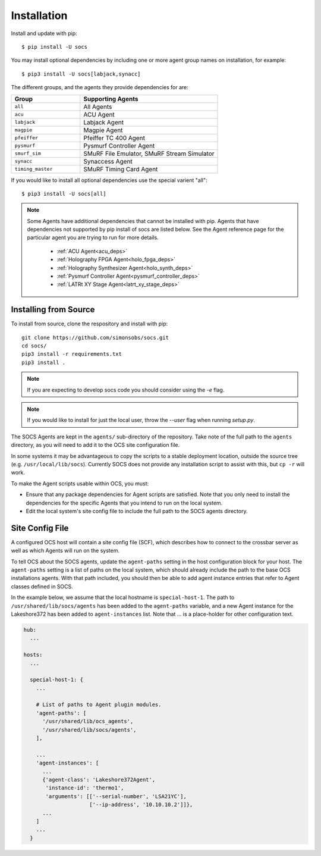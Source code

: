 .. _installation:

Installation
============

Install and update with pip::

    $ pip install -U socs

You may install optional dependencies by including one or more agent group
names on installation, for example::

    $ pip3 install -U socs[labjack,synacc]

The different groups, and the agents they provide dependencies for are:

.. list-table::
   :widths: 1 2
   :header-rows: 1

   * - Group
     - Supporting Agents
   * - ``all``
     - All Agents
   * - ``acu``
     - ACU Agent
   * - ``labjack``
     - Labjack Agent
   * - ``magpie``
     - Magpie Agent
   * - ``pfeiffer``
     - Pfeiffer TC 400 Agent
   * - ``pysmurf``
     - Pysmurf Controller Agent
   * - ``smurf_sim``
     - SMuRF File Emulator, SMuRF Stream Simulator
   * - ``synacc``
     - Synaccess Agent
   * - ``timing_master``
     - SMuRF Timing Card Agent

If you would like to install all optional dependencies use the special varient
"all"::

    $ pip3 install -U socs[all]

.. note::
    Some Agents have additional dependencies that cannot be installed with pip.
    Agents that have dependencies not supported by pip install of socs are
    listed below. See the Agent reference page for the particular agent you are
    trying to run for more details.

        - :ref:`ACU Agent<acu_deps>`
        - :ref:`Holography FPGA Agent<holo_fpga_deps>`
        - :ref:`Holography Synthesizer Agent<holo_synth_deps>`
        - :ref:`Pysmurf Controller Agent<pysmurf_controller_deps>`
        - :ref:`LATRt XY Stage Agent<latrt_xy_stage_deps>`

Installing from Source
----------------------

To install from source, clone the respository and install with pip::

    git clone https://github.com/simonsobs/socs.git
    cd socs/
    pip3 install -r requirements.txt
    pip3 install .

.. note::
    If you are expecting to develop socs code you should consider using
    the `-e` flag.

.. note::
    If you would like to install for just the local user, throw the `--user`
    flag when running `setup.py`.

The SOCS Agents are kept in the ``agents/`` sub-directory of the
repository.  Take note of the full path to the ``agents`` directory,
as you will need to add it to the OCS site configuration file.

In some systems it may be advantageous to copy the scripts to a stable
deployment location, outside the source tree
(e.g. ``/usr/local/lib/socs``).  Currently SOCS does not provide any
installation script to assist with this, but ``cp -r`` will work.

To make the Agent scripts usable within OCS, you must:

- Ensure that any package dependencies for Agent scripts
  are satisfied.  Note that you only need to install the dependencies
  for the specific Agents that you intend to run on the local system.
- Edit the local system's site config file to include the full path to
  the SOCS agents directory.


Site Config File
----------------

A configured OCS host will contain a site config file (SCF), which describes
how to connect to the crossbar server as well as which Agents will run on the
system.

To tell OCS about the SOCS agents, update the ``agent-paths`` setting
in the host configuration block for your host.  The ``agent-paths``
setting is a list of paths on the local system, which should already
include the path to the base OCS installations agents.  With that path
included, you should then be able to add agent instance entries that
refer to Agent classes defined in SOCS.

In the example below, we assume that the local hostname is
``special-host-1``.  The path to ``/usr/shared/lib/socs/agents`` has
been added to the ``agent-paths`` variable, and a new Agent instance
for the Lakeshore372 has been added to ``agent-instances`` list.  Note
that ... is a place-holder for other configuration text.

.. code-block:: yaml

  hub:
    ...

  hosts:
    ...

    special-host-1: {
      ...

      # List of paths to Agent plugin modules.
      'agent-paths': [
        '/usr/shared/lib/ocs_agents',
        '/usr/shared/lib/socs/agents',
      ],

      ...
      'agent-instances': [
        ...
        {'agent-class': 'Lakeshore372Agent',
         'instance-id': 'thermo1',
         'arguments': [['--serial-number', 'LSA21YC'],
                       ['--ip-address', '10.10.10.2']]},
        ...
      ]
      ...
    }
